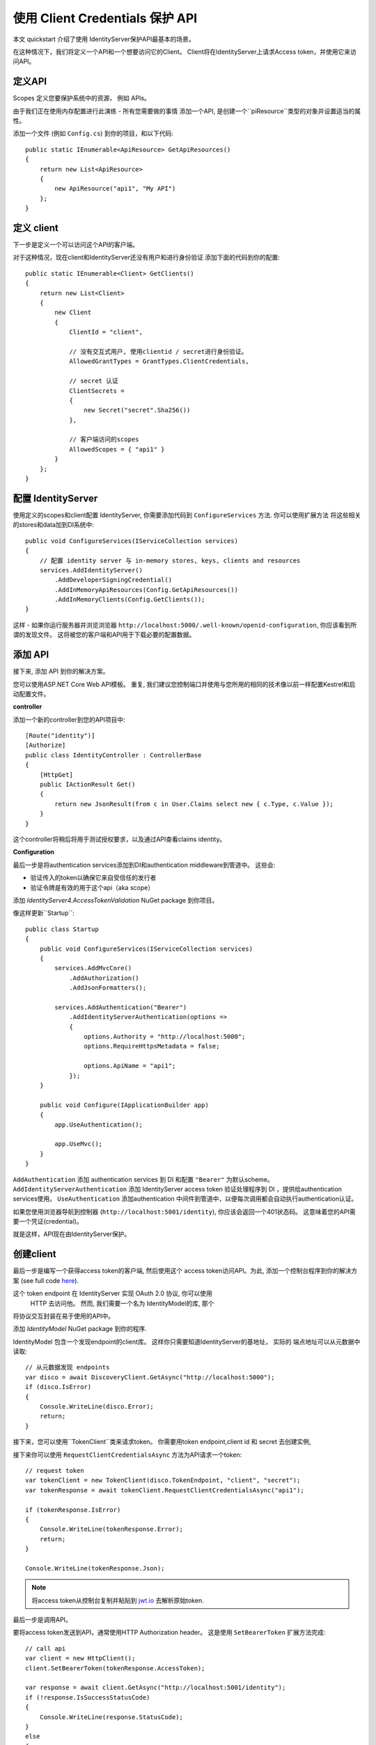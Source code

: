 .. _refClientCredentialsQuickstart:
使用 Client Credentials 保护 API 
==========================================

本文 quickstart 介绍了使用 IdentityServer保护API最基本的场景。

在这种情况下，我们将定义一个API和一个想要访问它的Client。
Client将在IdentityServer上请求Access token，并使用它来访问API。

定义API
^^^^^^^^^^^^^^^^
Scopes 定义您要保护系统中的资源， 例如 APIs。

由于我们正在使用内存配置进行此演练 - 所有您需要做的事情
添加一个API, 是创建一个``piResource``类型的对象并设置适当的属性。

添加一个文件 (例如 ``Config.cs``) 到你的项目，和以下代码::

    public static IEnumerable<ApiResource> GetApiResources()
    {
        return new List<ApiResource>
        {
            new ApiResource("api1", "My API")
        };
    }

定义 client
^^^^^^^^^^^^^^^^^^^
下一步是定义一个可以访问这个API的客户端。

对于这种情况，现在client和IdentityServer还没有用户和进行身份验证
添加下面的代码到你的配置::

    public static IEnumerable<Client> GetClients()
    {
        return new List<Client>
        {
            new Client
            {
                ClientId = "client",

                // 没有交互式用户, 使用clientid / secret进行身份验证。
                AllowedGrantTypes = GrantTypes.ClientCredentials,

                // secret 认证
                ClientSecrets =
                {
                    new Secret("secret".Sha256())
                },

                // 客户端访问的scopes
                AllowedScopes = { "api1" }
            }
        };
    }

配置 IdentityServer
^^^^^^^^^^^^^^^^^^^^^^^^
使用定义的scopes和client配置 IdentityServer, 你需要添加代码到 ``ConfigureServices`` 方法. 
你可以使用扩展方法
将这些相关的stores和data加到DI系统中::

    public void ConfigureServices(IServiceCollection services)
    {
        // 配置 identity server 与 in-memory stores, keys, clients and resources
        services.AddIdentityServer()
            .AddDeveloperSigningCredential()
            .AddInMemoryApiResources(Config.GetApiResources())
            .AddInMemoryClients(Config.GetClients());
    }

这样 - 如果你运行服务器并浏览浏览器
``http://localhost:5000/.well-known/openid-configuration``, 你应该看到所谓的发现文件。
这将被您的客户端和API用于下载必要的配置数据。

.. image:: images/1_discovery.png

添加 API
^^^^^^^^^^^^^
接下来, 添加 API 到你的解决方案。 

您可以使用ASP.NET Core Web API模板。
重复, 我们建议您控制端口并使用与您所用的相同的技术像以前一样配置Kestrel和启动配置文件。

**controller**

添加一个新的controller到您的API项目中::

    [Route("identity")]
    [Authorize]
    public class IdentityController : ControllerBase
    {
        [HttpGet]
        public IActionResult Get()
        {
            return new JsonResult(from c in User.Claims select new { c.Type, c.Value });
        }
    }
这个controller将稍后将用于测试授权要求，以及通过API查看claims identity。

**Configuration**

最后一步是将authentication services添加到DI和authentication middleware到管道中。
这些会:

* 验证传入的token以确保它来自受信任的发行者
* 验证令牌是有效的用于这个api（aka scope）

添加 `IdentityServer4.AccessTokenValidation` NuGet package 到你项目。

.. image:: images/1_nuget_accesstokenvalidation.png

像这样更新``Startup``::

    public class Startup
    {
        public void ConfigureServices(IServiceCollection services)
        {
            services.AddMvcCore()
                .AddAuthorization()
                .AddJsonFormatters();

            services.AddAuthentication("Bearer")
                .AddIdentityServerAuthentication(options =>
                {
                    options.Authority = "http://localhost:5000";
                    options.RequireHttpsMetadata = false;

                    options.ApiName = "api1";
                });
        }

        public void Configure(IApplicationBuilder app)
        {
            app.UseAuthentication();

            app.UseMvc();
        }
    }


``AddAuthentication`` 添加 authentication services 到 DI 和配置 ``"Bearer"`` 为默认scheme。
``AddIdentityServerAuthentication`` 添加 IdentityServer access token 验证处理程序到 DI ，提供给authentication services使用。
``UseAuthentication`` 添加authentication 中间件到管道中，以便每次调用都会自动执行authentication认证。

如果您使用浏览器导航到控制器 (``http://localhost:5001/identity``), 
你应该会返回一个401状态码。 这意味着您的API需要一个凭证(credential)。

就是这样，API现在由IdentityServer保护。

创建client
^^^^^^^^^^^^^^^^^^^
最后一步是编写一个获得access token的客户端, 然后使用这个
access token访问API。为此, 添加一个控制台程序到你的解决方案 (see full code `here <https://github.com/IdentityServer/IdentityServer4.Samples/blob/release/Quickstarts/1_ClientCredentials/src/Client/Program.cs>`_).

这个 token endpoint 在 IdentityServer 实现 OAuth 2.0 协议, 你可以使用
 HTTP 去访问他。 然而, 我们需要一个名为 IdentityModel的库, 那个
将协议交互封装在易于使用的API中。

添加 `IdentityModel` NuGet package 到你的程序.

.. image:: images/1_nuget_identitymodel.png

IdentityModel 包含一个发现endpoint的client库。
这样你只需要知道IdentityServer的基地址， 实际的
端点地址可以从元数据中读取::

    // 从元数据发现 endpoints
    var disco = await DiscoveryClient.GetAsync("http://localhost:5000");
    if (disco.IsError)
    {
        Console.WriteLine(disco.Error);
        return;
    }

接下来，您可以使用``TokenClient``类来请求token。
你需要用token endpoint,client id 和 secret 去创建实例, 

接下来你可以使用 ``RequestClientCredentialsAsync`` 方法为API请求一个token::

    // request token
    var tokenClient = new TokenClient(disco.TokenEndpoint, "client", "secret");
    var tokenResponse = await tokenClient.RequestClientCredentialsAsync("api1");

    if (tokenResponse.IsError)
    {
        Console.WriteLine(tokenResponse.Error);
        return;
    }

    Console.WriteLine(tokenResponse.Json);


.. note:: 将access token从控制台复制并粘贴到 `jwt.io <https://jwt.io>`_ 去解析原始token.

最后一步是调用API。

要将access token发送到API，通常使用HTTP  Authorization header。
这是使用 ``SetBearerToken`` 扩展方法完成::

    // call api
    var client = new HttpClient();
    client.SetBearerToken(tokenResponse.AccessToken);

    var response = await client.GetAsync("http://localhost:5001/identity");
    if (!response.IsSuccessStatusCode)
    {
        Console.WriteLine(response.StatusCode);
    }
    else
    {
        var content = await response.Content.ReadAsStringAsync();
        Console.WriteLine(JArray.Parse(content));
    }

输出应该是这样的:

.. image:: images/1_client_screenshot.png

.. note:: 默认情况下， access token 将包含 claims 相关的 scope, lifetime (nbf and exp),  client ID (client_id) and the issuer name (iss).

进一步实验
^^^^^^^^^^^^^^^^^^^

本演练集中于迄今为止的成功之路

* 客户端能够请求令牌
* 客户端可以使用令牌来访问API

您现在可以尝试引发错误，以了解系统的行为， 例如

* 尝试连接到IdentityServer ，当它不运行（不可用）。
* 尝试使用无效的client id或secret来请求令牌。
* 尝试在令牌请求期间询问无效范围。
* 尝试在不运行时调用API（不可用）。
* 不要将令牌发送到API。
* 将API配置为需要与令牌中的scope不同的scope。
